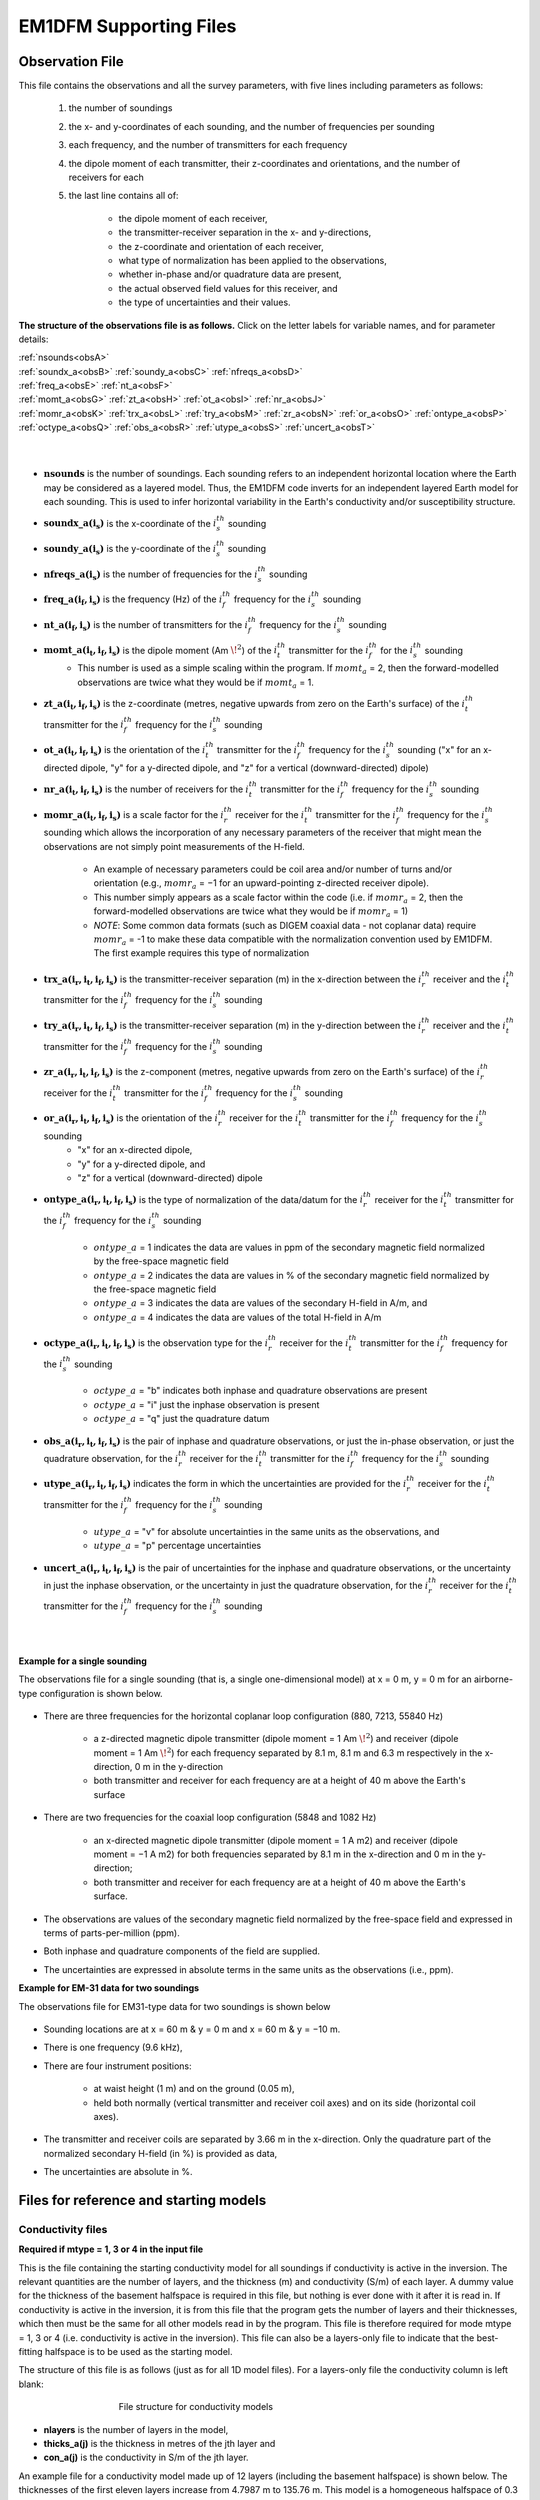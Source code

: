.. _supportingFiles:

EM1DFM Supporting Files
=======================

.. _supportingFiles_obs:

Observation File
----------------

This file contains the observations and all the survey parameters, with five lines including parameters as follows:

    1. the number of soundings
    2. the x- and y-coordinates of each sounding, and the number of frequencies per sounding
    3. each frequency, and the number of transmitters for each frequency
    4. the dipole moment of each transmitter, their z-coordinates and orientations, and the number of receivers for each
    5. the last line contains all of:

        - the dipole moment of each receiver,
        - the transmitter-receiver separation in the x- and y-directions,
        - the z-coordinate and orientation of each receiver,
        - what type of normalization has been applied to the observations,
        - whether in-phase and/or quadrature data are present,
        - the actual observed field values for this receiver, and
        - the type of uncertainties and their values.

**The structure of the observations file is as follows.** Click on the letter labels for variable names, and for parameter details:

| :ref:`nsounds<obsA>`
| :ref:`soundx_a<obsB>`  :ref:`soundy_a<obsC>`  :ref:`nfreqs_a<obsD>` 
| :ref:`freq_a<obsE>`  :ref:`nt_a<obsF>`
| :ref:`momt_a<obsG>`  :ref:`zt_a<obsH>`  :ref:`ot_a<obsI>`  :ref:`nr_a<obsJ>`
| :ref:`momr_a<obsK>`  :ref:`trx_a<obsL>`  :ref:`try_a<obsM>`  :ref:`zr_a<obsN>`  :ref:`or_a<obsO>`  :ref:`ontype_a<obsP>`  :ref:`octype_a<obsQ>`  :ref:`obs_a<obsR>`  :ref:`utype_a<obsS>`  :ref:`uncert_a<obsT>`
|
|


.. _obsA:

- :math:`\mathbf{nsounds}` is the number of soundings. Each sounding refers to an independent horizontal location where the Earth may be considered as a layered model. Thus, the EM1DFM code inverts for an independent layered Earth model for each sounding. This is used to infer horizontal variability in the Earth's conductivity and/or susceptibility structure.

.. _obsB:

- :math:`\mathbf{soundx\_ a(i_s)}` is the x-coordinate of the :math:`i_s^{th}` sounding

.. _obsC:

- :math:`\mathbf{soundy\_ a(i_s)}` is the y-coordinate of the :math:`i_s^{th}` sounding

.. _obsD:

- :math:`\mathbf{nfreqs \_ a(i_s)}` is the number of frequencies for the :math:`i_s^{th}` sounding

.. _obsE:

- :math:`\mathbf{freq\_ a(i_f, i_s)}` is the frequency (Hz) of the :math:`i_f^{th}` frequency for the :math:`i_s^{th}` sounding

.. _obsF:

- :math:`\mathbf{nt\_ a(i_f,i_s)}` is the number of transmitters for the :math:`i_f^{th}` frequency for the :math:`i_s^{th}` sounding

.. _obsG:

- :math:`\mathbf{momt\_ a(i_t,i_f,i_s)}` is the dipole moment (Am :math:`\! ^2`) of the :math:`i_t^{th}` transmitter for the :math:`i_f^{th}` for the :math:`i_s^{th}` sounding
    - This number is used as a simple scaling within the program. If :math:`momt_a` = 2, then the forward-modelled observations are twice what they would be if :math:`momt_a` = 1.

.. _obsH:

- :math:`\mathbf{zt\_ a (i_t,i_f,i_s)}` is the z-coordinate (metres, negative upwards from zero on the Earth's surface) of the :math:`i_t^{th}` transmitter for the :math:`i_f^{th}` frequency for the :math:`i_s^{th}` sounding

.. _obsI:

- :math:`\mathbf{ot\_a(i_t,i_f,i_s)}` is the orientation of the :math:`i_t^{th}` transmitter for the :math:`i_f^{th}` frequency for the :math:`i_s^{th}` sounding ("x" for an x-directed dipole, "y" for a y-directed dipole, and "z" for a vertical (downward-directed) dipole)

.. _obsJ:

- :math:`\mathbf{nr\_ a(i_t,i_f,i_s)}` is the number of receivers for the :math:`i_t^{th}` transmitter for the :math:`i_f^{th}` frequency for the :math:`i_s^{th}` sounding

.. _obsK:

- :math:`\mathbf{momr\_ a(i_t,i_f,i_s)}` is a scale factor for the :math:`i_r^{th}` receiver for the :math:`i_t^{th}` transmitter for the :math:`i_f^{th}` frequency for the :math:`i_s^{th}` sounding which allows the incorporation of any necessary parameters of the receiver that might mean the observations are not simply point measurements of the H-field.

    - An example of necessary parameters could be coil area and/or number of turns and/or orientation (e.g., :math:`momr_a` = −1 for an upward-pointing z-directed receiver dipole).
    - This number simply appears as a scale factor within the code (i.e. if :math:`momr_a` = 2, then the forward-modelled observations are twice what they would be if :math:`momr_a` = 1)
    - *NOTE*: Some common data formats (such as DIGEM coaxial data - not coplanar data) require :math:`momr_a` = -1 to make these data compatible with the normalization convention used by EM1DFM. The first example requires this type of normalization


.. _obsL:

- :math:`\mathbf{trx\_ a(i_r,i_t,i_f,i_s)}` is the transmitter-receiver separation (m) in the x-direction between the :math:`i_r^{th}` receiver and the :math:`i_t^{th}` transmitter for the :math:`i_f^{th}` frequency for the :math:`i_s^{th}` sounding

.. _obsM:

- :math:`\mathbf{try\_ a(i_r,i_t,i_f,i_s)}` is the transmitter-receiver separation (m) in the y-direction between the :math:`i_r^{th}` receiver and the :math:`i_t^{th}` transmitter for the :math:`i_f^{th}` frequency for the :math:`i_s^{th}` sounding

.. _obsN:

- :math:`\mathbf{zr\_ a(i_r,i_t,i_f,i_s)}` is the z-component (metres, negative upwards from zero on the Earth's surface) of the :math:`i_r^{th}` receiver for the :math:`i_t^{th}` transmitter for the :math:`i_f^{th}` frequency for the :math:`i_s^{th}` sounding

.. _obsO:

- :math:`\mathbf{or\_ a(i_r,i_t,i_f,i_s)}` is the orientation of the :math:`i_r^{th}` receiver for the :math:`i_t^{th}` transmitter for the :math:`i_f^{th}` frequency for the :math:`i_s^{th}` sounding
    - "x" for an x-directed dipole,
    - "y" for a y-directed dipole, and
    - "z" for a vertical (downward-directed) dipole

.. _obsP:

- :math:`\mathbf{ontype\_ a(i_r,i_t,i_f,i_s)}` is the type of normalization of the data/datum for the :math:`i_r^{th}` receiver for the :math:`i_t^{th}` transmitter for the :math:`i_f^{th}` frequency for the :math:`i_s^{th}` sounding

    - :math:`ontype\_ a` = 1 indicates the data are values in ppm of the secondary magnetic field normalized by the free-space magnetic field
    - :math:`ontype\_ a` = 2 indicates the data are values in % of the secondary magnetic field normalized by the free-space magnetic field
    - :math:`ontype\_ a` = 3 indicates the data are values of the secondary H-field in A/m, and
    - :math:`ontype\_ a` = 4 indicates the data are values of the total H-field in A/m

.. _obsQ:

- :math:`\mathbf{octype\_ a(i_r,i_t,i_f,i_s)}` is the observation type for the :math:`i_r^{th}` receiver for the :math:`i_t^{th}` transmitter for the :math:`i_f^{th}` frequency for the :math:`i_s^{th}` sounding

    - :math:`octype\_ a` = "b" indicates both inphase and quadrature observations are present
    - :math:`octype\_ a` = "i" just the inphase observation is present
    - :math:`octype\_ a` = "q" just the quadrature datum

.. _obsR:

- :math:`\mathbf{obs\_ a(i_r,i_t,i_f,i_s)}` is the pair of inphase and quadrature observations, or just the in-phase observation, or just the quadrature observation, for the :math:`i_r^{th}` receiver for the :math:`i_t^{th}` transmitter for the :math:`i_f^{th}` frequency for the :math:`i_s^{th}` sounding

.. _obsS:

- :math:`\mathbf{utype\_ a(i_r,i_t,i_f,i_s)}` indicates the form in which the uncertainties are provided for the :math:`i_r^{th}` receiver for the :math:`i_t^{th}` transmitter for the :math:`i_f^{th}` frequency for the :math:`i_s^{th}` sounding

    - :math:`utype\_ a` = "v" for absolute uncertainties in the same units as the observations, and
    - :math:`utype\_ a` = "p" percentage uncertainties


.. _obsT:

- :math:`\mathbf{uncert\_ a(i_r,i_t,i_f,i_s)}` is the pair of uncertainties for the inphase and quadrature observations, or the uncertainty in just the inphase observation, or the uncertainty in just the quadrature observation, for the :math:`i_r^{th}` receiver for the :math:`i_t^{th}` transmitter for the :math:`i_f^{th}` frequency for the :math:`i_s^{th}` sounding

|
|


.. _supportingFiles_obs_ex:

**Example for a single sounding**

The observations file for a single sounding (that is, a single one-dimensional model) at x = 0 m, y = 0 m for an airborne-type configuration is shown below.

.. figure:: images/obs_inv_ex1.png
    :align: center
    :figwidth: 100% 



- There are three frequencies for the horizontal coplanar loop configuration (880, 7213, 55840 Hz)

    - a z-directed magnetic dipole transmitter (dipole moment = 1 Am :math:`\! ^2`) and receiver (dipole moment = 1 Am :math:`\! ^2`) for each frequency separated by 8.1 m, 8.1 m and 6.3 m respectively in the x-direction, 0 m in the y-direction
    - both transmitter and receiver for each frequency are at a height of 40 m above the Earth's surface
- There are two frequencies for the coaxial loop configuration (5848 and 1082 Hz)

    - an x-directed magnetic dipole transmitter (dipole moment = 1 A m2) and receiver (dipole moment = −1 A m2) for both frequencies separated by 8.1 m in the x-direction and 0 m in the y-direction;
    - both transmitter and receiver for each frequency are at a height of 40 m above the Earth's surface.
- The observations are values of the secondary magnetic field normalized by the free-space field and expressed in terms of parts-per-million (ppm).
- Both inphase and quadrature components of the field are supplied.
- The uncertainties are expressed in absolute terms in the same units as the observations (i.e., ppm).




**Example for EM-31 data for two soundings**

The observations file for EM31-type data for two soundings is shown below

.. figure:: images/obs_inv_ex2.png
    :align: center
    :figwidth: 100% 



- Sounding locations are at x = 60 m \& y = 0 m and x = 60 m & y = −10 m.
- There is one frequency (9.6 kHz),
- There are four instrument positions:

    - at waist height (1 m) and on the ground (0.05 m),
    - held both normally (vertical transmitter and receiver coil axes) and on its side (horizontal coil axes).
- The transmitter and receiver coils are separated by 3.66 m in the x-direction. Only the quadrature part of the normalized secondary H-field (in %) is provided as data,
- The uncertainties are absolute in \%.


.. _supportingFiles_mod:

Files for reference and starting models
---------------------------------------

.. _supportingFiles_con:

Conductivity files
^^^^^^^^^^^^^^^^^^

**Required if mtype = 1, 3 or 4 in the input file**

This is the file containing the starting conductivity model for all soundings if conductivity is active in the inversion. The relevant quantities are the number of layers, and
the thickness (m) and conductivity (S/m) of each layer. A dummy value for the thickness of the basement halfspace is required in this file, but nothing is ever done with it
after it is read in. If conductivity is active in the inversion, it is from this file that the program gets the number of layers and their thicknesses, which then must be the same
for all other models read in by the program. This file is therefore required for mode mtype = 1, 3 or 4 (i.e. conductivity is active in the inversion). This file can also be a layers-only file to indicate that the best-fitting halfspace is to be used as the starting model.

The structure of this file is as follows (just as for all 1D model files). For a layers-only file the conductivity column is left blank:

.. figure:: images/mod_con_struct.png
    :align: center
    :figwidth: 60%

    File structure for conductivity models


- **nlayers** is the number of layers in the model,
- **thicks_a(j)** is the thickness in metres of the jth layer and
- **con_a(j)** is the conductivity in S/m of the jth layer.

An example file for a conductivity model made up of 12 layers (including the basement halfspace) is shown below. The thicknesses of the first eleven layers increase from 4.7987 m
to 135.76 m. This model is a homogeneous halfspace of 0.3 milliSeimens per m.

.. figure:: images/mod_con_ex.png
    :align: center
    :figwidth: 30% 

    Conductivity file example




.. _supportingFiles_sus:

Susceptibility files
^^^^^^^^^^^^^^^^^^^^

**Required if mtype = 2 in the input file**

This file contains the starting susceptibility model for all soundings if susceptibility is active in the inversion. The file contains the number of layers, and the thickness (m)
and susceptibility (SI units) of each layer. A dummy value for the thickness of the basement halfspace is required, but nothing is done with it after it is read in.

If only susceptibility is active (i.e., mtype = 2), the inversion program gets it's information about the number of layers in the model and their thicknesses from this file. If
both conductivity and susceptibility are active (i.e., mtype = 3 or 4), the program gets the number of layers and their thicknesses from the starting conductivity model -
see above. All other models (e.g., reference models) read in must then have the same number of layers with exactly the same thicknesses.

The structure of this file is as follows (just as for all 1D model files). For a layers-only file the susceptibility column is left blank:

.. figure:: images/mod_sus_struct.png
    :align: center
    :figwidth: 60%

    File structure for susceptibility models


- **nlayers** is the number of layers in the model,
- **thicks_a(j)** is the thickness in metres of the jth layer and
- **sus_a(j)** is the susceptibility in SI units of the jth layer.

.. _supportingFiles_layer:


Other inputs for starting and reference models
^^^^^^^^^^^^^^^^^^^^^^^^^^^^^^^^^^^^^^^^^^^^^^

**File for reference conductivity model (for smallest model component) (Optional)**

The parameter describing the reference conductivity model for the **smallest** component of the model norm if one is required for the inversion, or describing the reference
conductivity model if only susceptibility is active in the inversion. The parameter is either "NONE", **OR** a file OR a value for a halfspace **OR** "default" if the best-fitting
halfspace is to be used. It is required if *mtype* = 1, 3 or 4 and *acs* > 0, or if *mtype* = 2. If a file is used, it must have the same format as the starting conductivity
model file (see above), and it must have the same number of layers with exactly the same thicknesses as the starting conductivity and/or susceptibility model.

**File for reference susceptibility model (for smallest model component) (Optional)**

The parameter describing the reference susceptibility model for the **smallest** component of the model norm if one is required for the inversion, or describing the reference
susceptibility model if only conductivity is active in the inversion. That is, this model is required if *mtype* = 2, 3 or 4 and *ass* > 0, or if *mtype* = 1. The parameter is
either "NONE", **OR** a file OR a value for a halfspace **OR** "default" if the best-fitting halfspace is to be used. If a file is used, it must be in the same format as all model
files (see above), and must have the same number of layers with exactly the same thicknesses as the starting conductivity and/or susceptibility model.

**File for reference conductivity model (for flattest model component) (Optional - not available in the GUI)**

The parameter describing the reference conductivity model for the **flattest** component of the model norm if one is required for the inversion. Whether or not this
parameter is specified in "em1dfm.in" determines whether or not such a reference model plays a part in the inversion. The parameter is either "NONE", **OR** a file **OR** a
value for a halfspace **OR** "default" if the best-fitting halfspace is to be used. If a file is used, it must be in the same format as the starting conductivity model file (see
section above), and must have the same number of layers with exactly the same thicknesses as the starting conductivity and/or susceptibility model.

**File for reference susceptibility model (for flattest model component) (Optional - not available in the GUI)**

The parameter describing the reference susceptibility model for the **flattest** component of the model norm if one is required for the inversion. Whether or not this
parameter is specified in "em1dfm.in" determines whether or not such a reference model plays a part in the inversion. The parameter is either "NONE", **OR** a file **OR** a
value for a halfspace **OR** "default" if the best-fitting halfspace is to be used. If a file is used, it must be in the same format as the starting susceptibility model file (see
section above), and must have the same number of layers with exactly the same thicknesses as the starting conductivity and/or susceptibility model.


.. _supportingFiles_weight:

File for additional model-norm weights
--------------------------------------

The file containing the information about the additional weighting of the layers for some or all of the four possible components of the model norm: smallest and flattest
components for conductivity and susceptibility.

    - The first line of this file must contain two (if *mtype* = 1 or 2) or four (if *mtype* = 3 or 4) integers (which can either have the value 0 or 1) to indicate that weights are being supplied for use in the two or four components of the model norm
        - e.g., "1 0" for *mtype* = 1 implies that additional weights are supplied for use in the smallest component of the model norm but not the flattest component for only conductivity active in the inversion;
        - "1 0" for *mtype* = 2 implies that additional weights are supplied for use in the smallest component of the model norm but not the flattest component for only susceptibility active in the inversion;
        - "1 0 1 0" for *mtype* = 3 or 4 implies that additional weights are supplied for both the smallest component of the conductivity portion of the model norm and the smallest component of the susceptibility portion of the model norm, but not for the flattest components, when both conductivity and susceptibility are active in the inversion.
    - The second line of this file must contain the number of layers in the model. The order of the four possibilities must be the same as shown below, with any set of weights that is not needed by the program simply omitted.


.. figure:: images/weight_struct.png
    :align: center
    :figwidth: 60%


The parameters within the this file are described as follows:

    - *ics*, *icz*, *iss* \& *isz* are the four integers that indicate the presence of weights for the smallest and flattest components of the model norm for conductivity and the smallest and flattest components of the model norm for susceptibility (if *mtype* = 2,ics & icz are omitted),
    - *nlayers* is the number of layers in the model;
    - *uswcs_a(j)* is the weight for the jth layer in the smallest component of the conductivity portion of the model norm;
    - *uswss_a(j)* is the weight for the jth layer in the smallest component of the susceptibility portion of the model norm;
    - *uswcz_a(j)* is the weight for the difference between the jth and (j+1)th layers in the flattest component of the conductivity component of the model norm; and
    - *uswsz_a(j)* is the weight for the difference between the jth and (j+1)th layers in the flattest component of the susceptibility component of the model norm.

The supplied weights must be greater than zero. A weight greater than one increases the weight relative to the default setting, and a weight less than one decreases the
weight relative to the default setting












